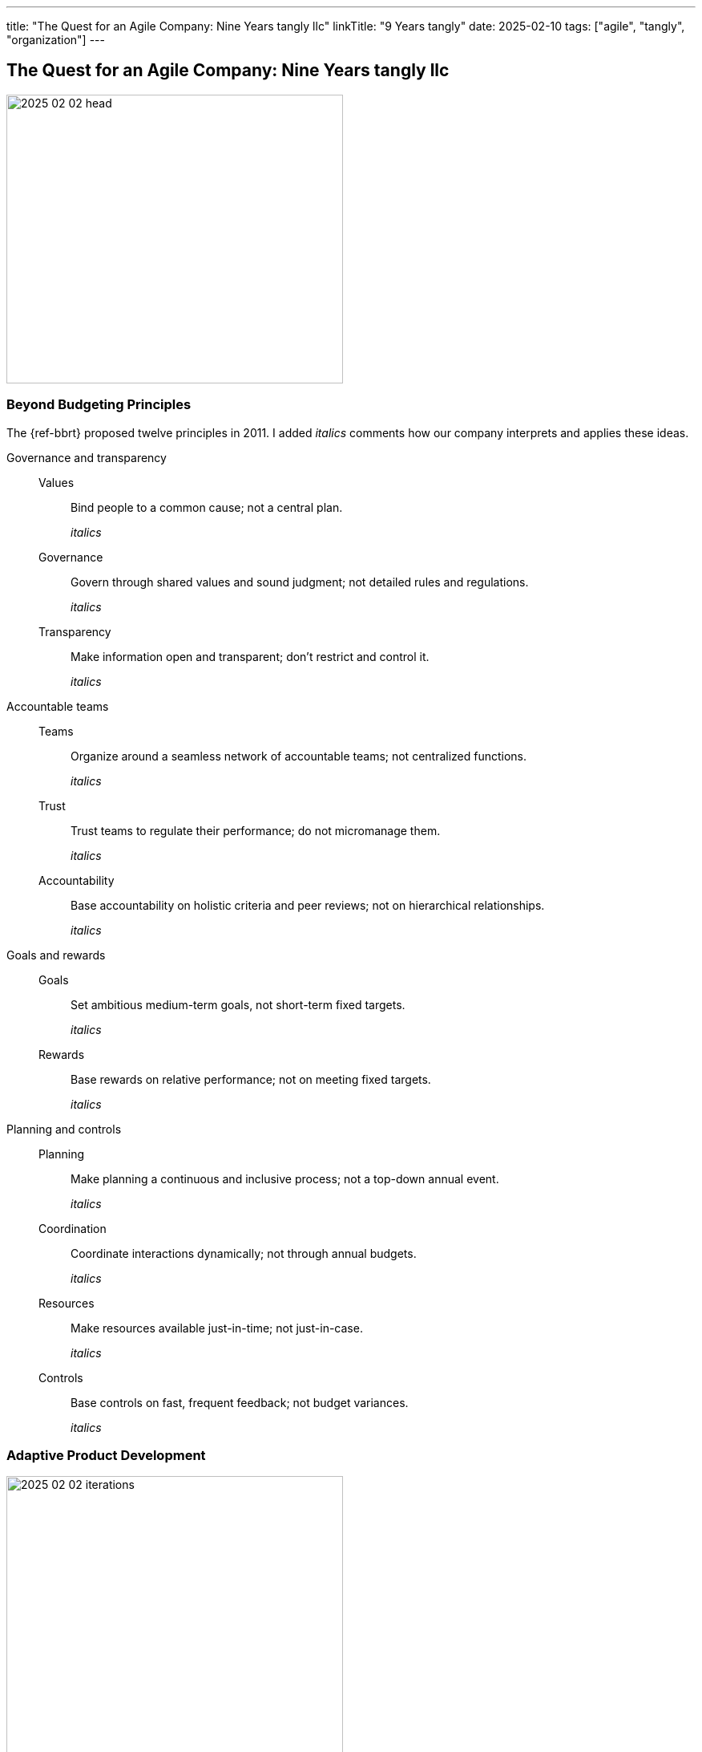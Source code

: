 ---
title: "The Quest for an Agile Company: Nine Years tangly llc"
linkTitle: "9 Years tangly"
date: 2025-02-10
tags: ["agile", "tangly", "organization"]
---

== The Quest for an Agile Company: Nine Years tangly llc
:author: Marcel Baumann
:email: <marcel.baumann@tangly.net>
:homepage: https://www.tangly.net/
:company: https://www.tangly.net/[tangly llc]

image::2025-02-02-head.jpg[width=420,height=360,role=left]

=== Beyond Budgeting Principles

The {ref-bbrt} proposed twelve principles in 2011.
I added _italics_ comments how our company interprets and applies these ideas.

Governance and transparency::
Values:::
Bind people to a common cause; not a central plan. +
+
_italics_
Governance:::
Govern through shared values and sound judgment; not detailed rules and regulations. +
+
_italics_
Transparency:::
Make information open and transparent; don't restrict and control it. +
+
_italics_
Accountable teams::
Teams:::
Organize around a seamless network of accountable teams; not centralized functions. +
+
_italics_
Trust:::
Trust teams to regulate their performance; do not micromanage them. +
+
_italics_
Accountability:::
Base accountability on holistic criteria and peer reviews; not on hierarchical relationships. +
+
_italics_
Goals and rewards::
Goals:::
Set ambitious medium-term goals, not short-term fixed targets. +
+
_italics_
Rewards:::
Base rewards on relative performance; not on meeting fixed targets. +
+
_italics_
Planning and controls::
Planning:::
Make planning a continuous and inclusive process; not a top-down annual event. +
+
_italics_
Coordination:::
Coordinate interactions dynamically; not through annual budgets. +
+
_italics_
Resources:::
Make resources available just-in-time; not just-in-case. +
+
_italics_
Controls:::
Base controls on fast, frequent feedback; not budget variances. +
+
_italics_

=== Adaptive Product Development

image::2025-02-02-iterations.png[width=420,height=360,role=left]

[bibliography]
=== Links

- [[[eight-years-tangly, 1]]] link:../../2024/the-quest-for-an-agile-company-eight-years-tangly-llc/[Eight Years tangly llc]
Marcel Baumann 2023.
- [[[seven-years-tangly, 2]]] link:../../2023/the-quest-for-an-agile-company-seven-years-tangly-llc/[Seven Years tangly llc]
Marcel Baumann. 2022.
- [[[six-years-tangly, 3]]] link:../../2022/the-quest-for-an-agile-company-six-years-tangly-llc/[Six Years tangly llc]
Marcel Baumann. 2022.
- [[[five-years-tangly, 4]]] link:../../2020/the-quest-for-an-agile-company-five-years-tangly-llc/[Five Years tangly llc]
Marcel Baumann. 2020.
- [[[four-years-tangly, 5]]] link:../../2019/a-journey-to-be-a-digital-company-tangly-llc/[Four Years tangly llc]
Marcel Baumann. 2019.
- [[[no-printer, 6]]] link:../../2022/eliminate-your-printer/[Eliminate Your Printer]
Marcel Baumann. 2022.
- [[[founding-tangly, 7]]] link:../../2016/found-a-limited-liability-company-in-switzerland/[Founding tangly llc]
Marcel Baumann. 2016.
